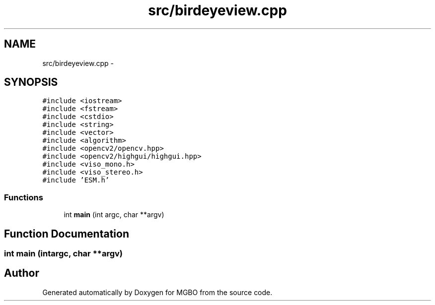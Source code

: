.TH "src/birdeyeview.cpp" 3 "Mon Nov 25 2013" "Version 1.1" "MGBO" \" -*- nroff -*-
.ad l
.nh
.SH NAME
src/birdeyeview.cpp \- 
.SH SYNOPSIS
.br
.PP
\fC#include <iostream>\fP
.br
\fC#include <fstream>\fP
.br
\fC#include <cstdio>\fP
.br
\fC#include <string>\fP
.br
\fC#include <vector>\fP
.br
\fC#include <algorithm>\fP
.br
\fC#include <opencv2/opencv\&.hpp>\fP
.br
\fC#include <opencv2/highgui/highgui\&.hpp>\fP
.br
\fC#include <viso_mono\&.h>\fP
.br
\fC#include <viso_stereo\&.h>\fP
.br
\fC#include 'ESM\&.h'\fP
.br

.SS "Functions"

.in +1c
.ti -1c
.RI "int \fBmain\fP (int argc, char **argv)"
.br
.in -1c
.SH "Function Documentation"
.PP 
.SS "int \fBmain\fP (intargc, char **argv)"
.SH "Author"
.PP 
Generated automatically by Doxygen for MGBO from the source code\&.
